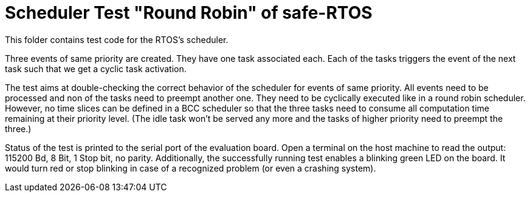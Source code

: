 = Scheduler Test "Round Robin" of safe-RTOS

This folder contains test code for the RTOS's scheduler.

Three events of same priority are created. They have one task associated
each. Each of the tasks triggers the event of the next task such that we
get a cyclic task activation.

The test aims at double-checking the correct behavior of the scheduler for
events of same priority. All events need to be processed and non of the
tasks need to preempt another one. They need to be cyclically executed
like in a round robin scheduler. However, no time slices can be defined in
a BCC scheduler so that the three tasks need to consume all computation
time remaining at their priority level. (The idle task won't be served any
more and the tasks of higher priority need to preempt the three.)

Status of the test is printed to the serial port of the evaluation board.
Open a terminal on the host machine to read the output: 115200 Bd, 8 Bit,
1 Stop bit, no parity. Additionally, the successfully running test enables
a blinking green LED on the board. It would turn red or stop blinking in
case of a recognized problem (or even a crashing system).